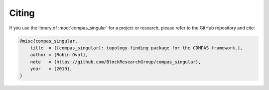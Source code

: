 ********************************************************************************
Citing
********************************************************************************

If you use the library of :mod:`compas_singular` for a project or research, please refer to the GitHub repository and cite:

.. code-block:: latex

    @misc{compas_singular,
        title  = {{compas_singular}: topology-finding package for the COMPAS framework.},
        author = {Robin Oval},
        note   = {https://github.com/BlockResearchGroup/compas_singular},
        year   = {2019},
    }
